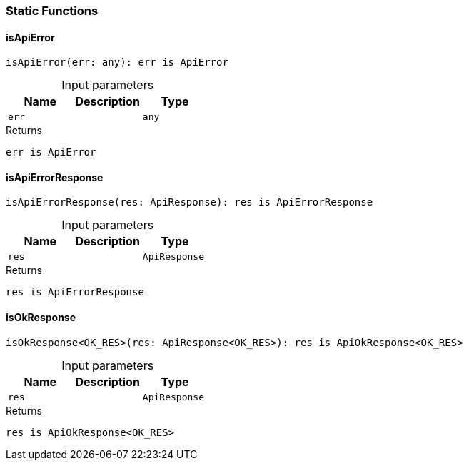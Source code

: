 [#_responseStaticFunctions]
=== Static Functions

// tag::methods[]
[#_isApiError_isApiError_err_any]
==== isApiError

[source,typescript]
----
isApiError(err: any): err is ApiError
----



[caption=""]
.Input parameters
[cols=",,"]
[options="header"]
|===
|Name |Description |Type
a| `err` a|  a| `any`
|===

[caption=""]
.Returns
`err is ApiError`

[#_isApiErrorResponse_isApiErrorResponse_res_ApiResponse]
==== isApiErrorResponse

[source,typescript]
----
isApiErrorResponse(res: ApiResponse): res is ApiErrorResponse
----



[caption=""]
.Input parameters
[cols=",,"]
[options="header"]
|===
|Name |Description |Type
a| `res` a|  a| `ApiResponse`
|===

[caption=""]
.Returns
`res is ApiErrorResponse`

[#_isOkResponse_isOkResponse_res_ApiResponse]
==== isOkResponse

[source,typescript]
----
isOkResponse<OK_RES>(res: ApiResponse<OK_RES>): res is ApiOkResponse<OK_RES>
----



[caption=""]
.Input parameters
[cols=",,"]
[options="header"]
|===
|Name |Description |Type
a| `res` a|  a| `ApiResponse`
|===

[caption=""]
.Returns
`res is ApiOkResponse<OK_RES>`

// end::methods[]

